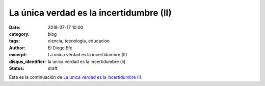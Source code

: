 La única verdad es la incertidumbre (II)
########################################
:date: 2018-07-17 10:00
:category: blog
:tags: ciencia, tecnologia, educacion
:author: El Diego Efe
:excerpt: La única verdad es la incertidumbre (II)
:disqus_identifier: la unica verdad es la incertidumbre (ii)
:status: draft

Esta es la continuación de `La única verdad es la incertidumbre (I)`_.

.. _La única verdad es la incertidumbre (I): |filename|/2017-09-29-la-unica-verdad-es-la-incertidumbre-01.rst

